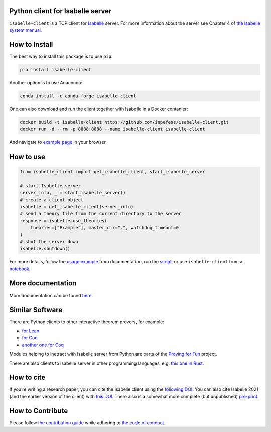 |Binder|\ |PyPI version|\ |Anaconda version|\ |CircleCI|\ |Documentation Status|\ |codecov|\ |DOI|

Python client for Isabelle server
=================================

``isabelle-client`` is a TCP client for
`Isabelle <https://isabelle.in.tum.de>`__ server. For more information
about the server see Chapter 4 of `the Isabelle system
manual <https://isabelle.in.tum.de/dist/Isabelle2025/doc/system.pdf#page=52>`__.

How to Install
==============

The best way to install this package is to use ``pip``:

.. code:: sh

   pip install isabelle-client


Another option is to use Anaconda:

.. code:: sh
	  
   conda install -c conda-forge isabelle-client 

One can also download and run the client together with Isabelle in a
Docker contanier:

.. code:: sh

   docker build -t isabelle-client https://github.com/inpefess/isabelle-client.git
   docker run -d --rm -p 8888:8888 --name isabelle-client isabelle-client

And navigate to `example page <http://localhost:8888/lab/tree/isabelle-client-examples/example.ipynb>`__
in your browser.

How to use
==========

.. code:: python

   from isabelle_client import get_isabelle_client, start_isabelle_server
   
   # start Isabelle server
   server_info, _ = start_isabelle_server()
   # create a client object
   isabelle = get_isabelle_client(server_info)
   # send a theory file from the current directory to the server
   response = isabelle.use_theories(
       theories=["Example"], master_dir=".", watchdog_timeout=0
   )
   # shut the server down
   isabelle.shutdown()


For more details, follow the `usage
example <https://isabelle-client.readthedocs.io/en/latest/auto_examples/plot_example.html#basic-usage-example>`__
from documentation, run the
`script <https://github.com/inpefess/isabelle-client/blob/master/examples/plot_example.py>`__,
or use ``isabelle-client`` from a
`notebook <https://github.com/inpefess/isabelle-client/blob/master/examples/example.ipynb>`__.

More documentation
==================

More documentation can be found
`here <https://isabelle-client.readthedocs.io/en/latest>`__.

Similar Software
================

There are Python clients to other interactive theorem provers, for
example:

* `for Lean
  <https://github.com/leanprover-community/lean-client-python>`__
* `for Coq <https://github.com/IBM/pycoq>`__
* `another one for Coq <https://github.com/ejgallego/pycoq>`__

Modules helping to inetract with Isabelle server from Python are
parts of the `Proving for Fun
<https://github.com/maxhaslbeck/proving-contest-backends>`__ project.

There are also clients to Isabelle server in other programming
languages, e.g. `this one in Rust
<https://lib.rs/crates/isabelle-client>`__.

How to cite
===========

If you’re writing a research paper, you can cite the Isabelle client
using the `following DOI
<https://doi.org/10.1007/978-3-031-16681-5_24>`__. You can also cite
Isabelle 2021 (and the earlier version of the client) with `this DOI
<https://doi.org/10.1007/978-3-030-81097-9_20>`__. There also is a
somewhat more complete (but unpublished) `pre-print
<https://arxiv.org/abs/2212.11173>`__.

How to Contribute
=================

Please follow `the contribution guide <https://isabelle-client.readthedocs.io/en/latest/contributing.html>`__ while adhering to `the code of conduct <https://isabelle-client.readthedocs.io/en/latest/code-of-conduct.html>`__.


.. |PyPI version| image:: https://badge.fury.io/py/isabelle-client.svg
   :target: https://badge.fury.io/py/isabelle-client
.. |Anaconda version| image:: https://anaconda.org/conda-forge/isabelle-client/badges/version.svg
   :target: https://anaconda.org/conda-forge/isabelle-client
.. |CircleCI| image:: https://circleci.com/gh/inpefess/isabelle-client.svg?style=svg
   :target: https://circleci.com/gh/inpefess/isabelle-client
.. |Documentation Status| image:: https://readthedocs.org/projects/isabelle-client/badge/?version=latest
   :target: https://isabelle-client.readthedocs.io/en/latest/?badge=latest
.. |codecov| image:: https://codecov.io/gh/inpefess/isabelle-client/branch/master/graph/badge.svg
   :target: https://codecov.io/gh/inpefess/isabelle-client
.. |Binder| image:: https://mybinder.org/badge_logo.svg
   :target: https://mybinder.org/v2/gh/inpefess/isabelle-client/HEAD?labpath=isabelle-client-examples/example.ipynb
.. |DOI| image:: https://img.shields.io/badge/DOI-10.1007%2F978--3--031--16681--5__24-blue
   :target: https://doi.org/10.1007/978-3-031-16681-5_24

